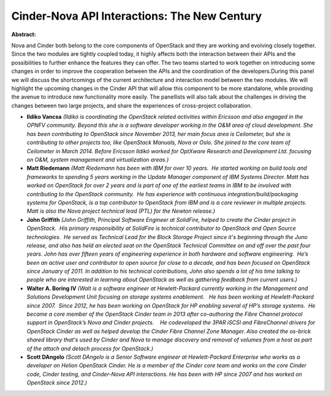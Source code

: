 Cinder-Nova API Interactions: The New Century
~~~~~~~~~~~~~~~~~~~~~~~~~~~~~~~~~~~~~~~~~~~~~

**Abstract:**

Nova and Cinder both belong to the core components of OpenStack and they are working and evolving closely together. Since the two modules are tightly coupled today, it highly affects both the interaction between their APIs and the possibilities to further enhance the features they can offer. The two teams started to work together on introducing some changes in order to improve the cooperation between the APIs and the coordination of the developers.During this panel we will discuss the shortcomings of the current architecture and interaction model between the two modules. We will highlight the upcoming changes in the Cinder API that will allow this component to be more standalone, while providing the avenue to introduce new functionality more easily. The panellists will also talk about the challenges in driving the changes between two large projects, and share the experiences of cross-project collaboration.


* **Ildiko Vancsa** *(Ildikó is coordinating the OpenStack related activities within Ericsson and also engaged in the OPNFV community. Beyond this she is a software developer working in the O&M area of cloud development. She has been contributing to OpenStack since November 2013, her main focus area is Ceilometer, but she is contributing to other projects too, like OpenStack Manuals, Nova or Oslo. She joined to the core team of Ceilometer in March 2014. Before Ericsson Ildikó worked for OptXware Research and Development Ltd. focusing on O&M, system management and virtualization areas.)*

* **Matt Riedemann** *(Matt Riedemann has been with IBM for over 10 years.  He started working on build tools and frameworks to spending 5 years working in the Update Manager component of IBM Systems Director. Matt has worked on OpenStack for over 2 years and is part of one of the earliest teams in IBM to be involved with contributing to the OpenStack community.  He has experience with continuous integration/build/packaging systems for OpenStack, is a top contributor to OpenStack from IBM and is a core reviewer in multiple projects. Matt is also the Nova project technical lead (PTL) for the Newton release.)*

* **John Griffith** *(John Griffith, Principal Software Engineer at SolidFire, helped to create the Cinder project in OpenStack.  His primary responsibility at SolidFire is technical contributor to OpenStack and Open Source technologies.  He served as Technical Lead for the Block Storage Project since it's beginning through the Juno release, and also has held an elected seat on the OpenStack Technical Committee on and off over the past four years. John has over fifteen years of engineering experience in both hardware and software engineering.  He’s been an active user and contributor to open source for close to a decade, and has been focused on OpenStack since January of 2011. In addition to his technical contributions, John also spends a lot of his time talking to people who are interested in learning about OpenStack as well as gathering feedback from current users.)*

* **Walter A. Boring IV** *(Walt is a software engineer at Hewlett-Packard currently working in the Management and Solutions Development Unit focusing on storage systems enablement.   He has been working at Hewlett-Packard since 2007.  Since 2012, he has been working on OpenStack for HP enabling several of HP’s storage systems.  He became a core member of the OpenStack Cinder team in 2013 after co-authoring the Fibre Channel protocol support in OpenStack’s Nova and Cinder projects.    He codeveloped the 3PAR iSCSI and FibreChannel drivers for OpenStack Cinder as well as helped develop the Cinder Fibre Channel Zone Manager. Also created the os-brick shared library that's used by Cinder and Nova to manage discovery and removal of volumes from a host as part of the attach and detach process for OpenStack.)*

* **Scott DAngelo** *(Scott DAngelo is a Senior Software engineer at Hewlett-Packard Enterprise who works as a developer on Helion OpenStack Cinder. He is a member of the Cinder core team and works on the core Cinder code, Cinder testing, and Cinder-Nova API interactions. He has been with HP since 2007 and has worked on OpenStack since 2012.)*
